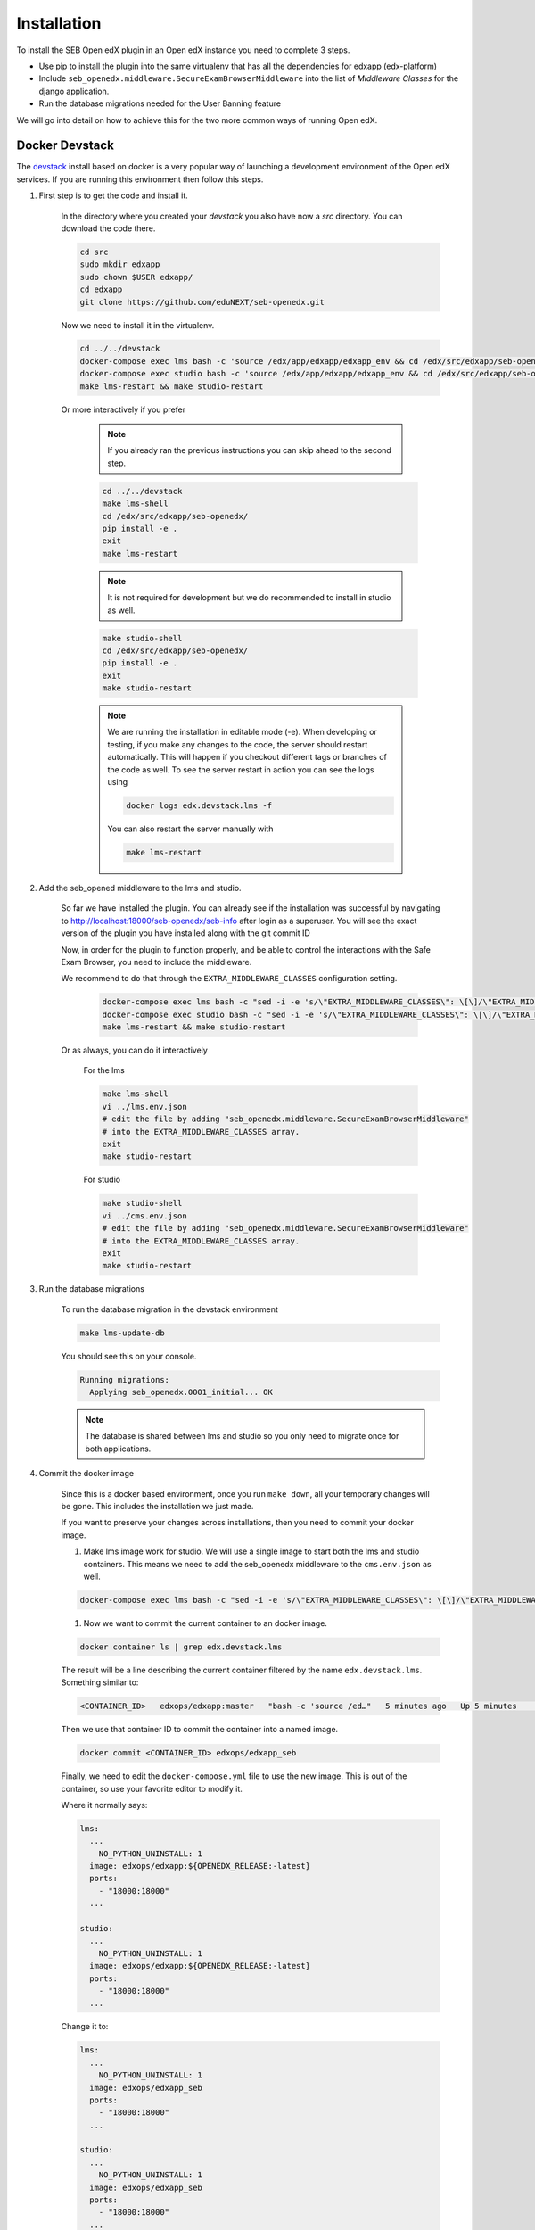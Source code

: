 
============
Installation
============


To install the SEB Open edX plugin in an Open edX instance you need to complete 3 steps.

* Use pip to install the plugin into the same virtualenv that has all the dependencies for edxapp (edx-platform)
* Include ``seb_openedx.middleware.SecureExamBrowserMiddleware`` into the list of *Middleware Classes* for the django application.
* Run the database migrations needed for the User Banning feature

We will go into detail on how to achieve this for the two more common ways of running Open edX.


Docker Devstack
===============

The `devstack <https://github.com/edx/devstack>`_ install based on docker is a very popular way of launching a development environment of the Open edX services. If you are running this environment then follow this steps.


#. First step is to get the code and install it.

    In the directory where you created your `devstack` you also have now a `src` directory. You can download the code there.

    .. code-block:: bash

        cd src
        sudo mkdir edxapp
        sudo chown $USER edxapp/
        cd edxapp
        git clone https://github.com/eduNEXT/seb-openedx.git

    Now we need to install it in the virtualenv.

    .. code-block:: bash

        cd ../../devstack
        docker-compose exec lms bash -c 'source /edx/app/edxapp/edxapp_env && cd /edx/src/edxapp/seb-openedx && pip install -e .'
        docker-compose exec studio bash -c 'source /edx/app/edxapp/edxapp_env && cd /edx/src/edxapp/seb-openedx && pip install -e .'
        make lms-restart && make studio-restart

    Or more interactively if you prefer

        .. note::
            If you already ran the previous instructions you can skip ahead to the second step.

        .. code-block:: bash

            cd ../../devstack
            make lms-shell
            cd /edx/src/edxapp/seb-openedx/
            pip install -e .
            exit
            make lms-restart

        .. note::
            It is not required for development but we do recommended to install in studio as well.

        .. code-block:: bash

            make studio-shell
            cd /edx/src/edxapp/seb-openedx/
            pip install -e .
            exit
            make studio-restart

        .. note::
            We are running the installation in editable mode (-e). When developing or testing, if you make any changes to the code, the server should restart automatically. This will happen if you checkout different tags or branches of the code as well. To see the server restart in action you can see the logs using

            .. code-block:: bash

                docker logs edx.devstack.lms -f

            You can also restart the server manually with

            .. code-block:: bash

                make lms-restart



#. Add the seb_opened middleware to the lms and studio.

    So far we have installed the plugin. You can already see if the installation was successful by navigating to http://localhost:18000/seb-openedx/seb-info after login as a superuser. You will see the exact version of the plugin you have installed along with the git commit ID

    Now, in order for the plugin to function properly, and be able to control the interactions with the Safe Exam Browser, you need to include the middleware.

    We recommend to do that through the ``EXTRA_MIDDLEWARE_CLASSES`` configuration setting.

        .. code-block:: bash

            docker-compose exec lms bash -c "sed -i -e 's/\"EXTRA_MIDDLEWARE_CLASSES\": \[\]/\"EXTRA_MIDDLEWARE_CLASSES\": \[\"seb_openedx.middleware.SecureExamBrowserMiddleware\"\]/g' /edx/app/edxapp/lms.env.json"
            docker-compose exec studio bash -c "sed -i -e 's/\"EXTRA_MIDDLEWARE_CLASSES\": \[\]/\"EXTRA_MIDDLEWARE_CLASSES\": \[\"seb_openedx.middleware.SecureExamBrowserMiddleware\"\]/g' /edx/app/edxapp/cms.env.json"
            make lms-restart && make studio-restart

    Or as always, you can do it interactively

        For the lms

        .. code-block:: bash

            make lms-shell
            vi ../lms.env.json
            # edit the file by adding "seb_openedx.middleware.SecureExamBrowserMiddleware"
            # into the EXTRA_MIDDLEWARE_CLASSES array.
            exit
            make studio-restart

        For studio

        .. code-block:: bash

            make studio-shell
            vi ../cms.env.json
            # edit the file by adding "seb_openedx.middleware.SecureExamBrowserMiddleware"
            # into the EXTRA_MIDDLEWARE_CLASSES array.
            exit
            make studio-restart


#. Run the database migrations

    To run the database migration in the devstack environment

    .. code-block:: bash

        make lms-update-db

    You should see this on your console.

    .. code-block:: bash

        Running migrations:
          Applying seb_openedx.0001_initial... OK

    .. note::
        The database is shared between lms and studio so you only need to migrate once for both applications.


#. Commit the docker image

    Since this is a docker based environment, once you run ``make down``, all your temporary changes will be gone. This includes the installation we just made.

    If you want to preserve your changes across installations, then you need to commit your docker image.

    #. Make lms image work for studio. We will use a single image to start both the lms and studio containers. This means we need to add the seb_openedx middleware to the ``cms.env.json`` as well.

    .. code-block:: bash

            docker-compose exec lms bash -c "sed -i -e 's/\"EXTRA_MIDDLEWARE_CLASSES\": \[\]/\"EXTRA_MIDDLEWARE_CLASSES\": \[\"seb_openedx.middleware.SecureExamBrowserMiddleware\"\]/g' /edx/app/edxapp/cms.env.json"

    #. Now we want to commit the current container to an docker image.

    .. code-block:: bash

        docker container ls | grep edx.devstack.lms

    The result will be a line describing the current container filtered by the name ``edx.devstack.lms``. Something similar to:

    .. code-block:: bash

        <CONTAINER_ID>   edxops/edxapp:master   "bash -c 'source /ed…"   5 minutes ago   Up 5 minutes       0.0.0.0:18000->18000/tcp, 0.0.0.0:19876->19876/tcp, 18010/tcp   edx.devstack.lms

    Then we use that container ID to commit the container into a named image.

    .. code-block:: bash

        docker commit <CONTAINER_ID> edxops/edxapp_seb

    Finally, we need to edit the ``docker-compose.yml`` file to use the new image. This is out of the container, so use your favorite editor to modify it.

    Where it normally says:

    .. code-block:: yaml

          lms:
            ...
              NO_PYTHON_UNINSTALL: 1
            image: edxops/edxapp:${OPENEDX_RELEASE:-latest}
            ports:
              - "18000:18000"
            ...

          studio:
            ...
              NO_PYTHON_UNINSTALL: 1
            image: edxops/edxapp:${OPENEDX_RELEASE:-latest}
            ports:
              - "18000:18000"
            ...


    Change it to:

    .. code-block:: yaml

          lms:
            ...
              NO_PYTHON_UNINSTALL: 1
            image: edxops/edxapp_seb
            ports:
              - "18000:18000"
            ...

          studio:
            ...
              NO_PYTHON_UNINSTALL: 1
            image: edxops/edxapp_seb
            ports:
              - "18000:18000"
            ...

    .. note::
        If you want to go back to a version of the platform that does not have the openedx_seb plugin installed, you only need to remove the changes to ``docker-compose.yml`` and restart the environment.

        You can also commit the changes into the ``edxops/edxapp:latest`` image. This will however affect all your environments.


Native Installation
===================

The native environment is regarded as a base ubuntu 16.04 server where the ansible playbooks from the `configuration <https://github.com/edx/configuration>`_ repository where run.

Using ansible
-------------

If you use ansible to create or update your instance of the Open edX project, then most likely you have a ``serve-vars.yml`` directory or you have some form of *secure data* repository.

To install the SEB Open edX plugin in there you need to change some ansible variables and re-run your installation playbooks.

.. code-block:: yaml

    EDXAPP_EXTRA_REQUIREMENTS:
          # SEB Plugin
        - name: 'git+https://github.com/edunext/seb-openedx.git@v1.0.0#egg=seb-openedx==1.0.0'

    EDXAPP_EXTRA_MIDDLEWARE_CLASSES:
        - 'seb_openedx.middleware.SecureExamBrowserMiddleware

If you want to check that your installation was successful you need to verify:

- The ``/edx/app/edxapp/lms.env.json`` file must include the seb_openedx middleware in ``EXTRA_MIDDLEWARE_CLASSES``.
- The ``/edx/app/edxapp/cms.env.json`` file must include the seb_openedx middleware in ``EXTRA_MIDDLEWARE_CLASSES``.
- ``/edx/bin/pip.edxapp list| grep seb`` must return the correct version of seb.

Or you can:

Navigate to https://<yourdomain>/seb-openedx/seb-info as a superuser and you will see the info on your browser.


.. note::

    Some site operators prefer not to run database migration during the playbook runs. If this is you, then please run the migrations manually.

    .. code-block:: shell

        /edx/bin/edxapp-migrate-lms


Installing manually
-------------------

To run the installation without the help of any script you still need to run the same basic steps.

#. Install the code

    .. code-block:: shell

        sudo su edxapp -s /bin/bash
        /edx/bin/pip.edxapp install git+https://github.com/edunext/seb-openedx.git@v1.0.0#egg=seb-openedx==1.0.0

#. Activate the middleware

    .. code-block:: shell

        sudo su edxapp -s /bin/bash
        nano /edx/app/edxapp/lms.env.json
        # edit the file by adding "seb_openedx.middleware.SecureExamBrowserMiddleware"
        # into the EXTRA_MIDDLEWARE_CLASSES array.

    .. code-block:: shell

        sudo su edxapp -s /bin/bash
        nano /edx/app/edxapp/cms.env.json
        # edit the file by adding "seb_openedx.middleware.SecureExamBrowserMiddleware"
        # into the EXTRA_MIDDLEWARE_CLASSES array.

# Restart the services


    .. code-block:: shell

        /edx/bin/supervisorctl restart all

#. Run the database migrations

    .. code-block:: shell

        /edx/bin/edxapp-migrate-lms



Other Distributions
===================

Being open source, there are a lot of ways of installing the Open edX platform. This document will not pretend to list them all.
We do want to give you the information you need to install this plugin in your environment.


#. Install the code

    Run ``pip install git+https://github.com/edunext/seb-openedx.git@v1.0.0#egg=seb-openedx==1.0.0`` in the same virtualenv, or with the same user and permissions you used when installing all the dependencies of the edx-platform repository.

#. Activate the middleware

    You need to make sure that ``seb_openedx.middleware.SecureExamBrowserMiddleware`` is listed into the Django middleware classes.

    You can do so by altering the ``EXTRA_MIDDLEWARE_CLASSES`` setting.

    You can also add it directly into the ``MIDDLEWARE_CLASSES`` key in the ``lms.envs.common.py`` & ``cms.envs.common.py`` module. Whichever method works best for your use case.

#. Restart the services

    After installing the SEB Open edX plugin and adding the middleware you always need to restart your processes.

#. Run the database migrations

    This is necessary to create the tables that store the user banning. Running the migrations is obligatory. Do so with any available methods from your distribution of Open edX.
